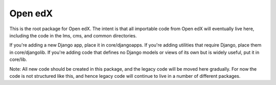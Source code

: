Open edX
--------

This is the root package for Open edX. The intent is that all importable code
from Open edX will eventually live here, including the code in the lms, cms,
and common directories.

If you're adding a new Django app, place it in core/djangoapps. If you're adding
utilities that require Django, place them in core/djangolib.  If you're adding
code that defines no Django models or views of its own but is widely useful, put it
in core/lib.

Note: All new code should be created in this package, and the legacy code will
be moved here gradually. For now the code is not structured like this, and hence
legacy code will continue to live in a number of different packages.
